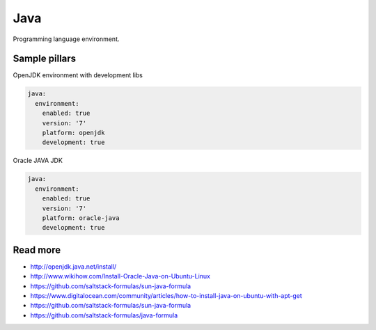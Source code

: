 ====
Java
====

Programming language environment.

Sample pillars
==============

OpenJDK environment with development libs

.. code-block:: yaml

    java:
      environment:
        enabled: true
        version: '7'
        platform: openjdk
        development: true

Oracle JAVA JDK

.. code-block:: yaml

    java:
      environment:
        enabled: true
        version: '7'
        platform: oracle-java
        development: true

Read more
=========

* http://openjdk.java.net/install/
* http://www.wikihow.com/Install-Oracle-Java-on-Ubuntu-Linux
* https://github.com/saltstack-formulas/sun-java-formula
* https://www.digitalocean.com/community/articles/how-to-install-java-on-ubuntu-with-apt-get
* https://github.com/saltstack-formulas/sun-java-formula
* https://github.com/saltstack-formulas/java-formula
